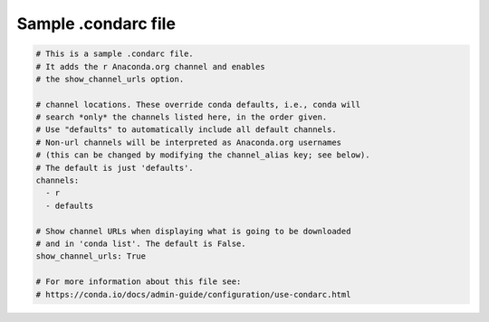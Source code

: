 ====================
Sample .condarc file
====================

.. code-block:: yaml

  # This is a sample .condarc file.
  # It adds the r Anaconda.org channel and enables
  # the show_channel_urls option.

  # channel locations. These override conda defaults, i.e., conda will
  # search *only* the channels listed here, in the order given.
  # Use "defaults" to automatically include all default channels.
  # Non-url channels will be interpreted as Anaconda.org usernames
  # (this can be changed by modifying the channel_alias key; see below).
  # The default is just 'defaults'.
  channels:
    - r
    - defaults

  # Show channel URLs when displaying what is going to be downloaded
  # and in 'conda list'. The default is False.
  show_channel_urls: True

  # For more information about this file see:
  # https://conda.io/docs/admin-guide/configuration/use-condarc.html
